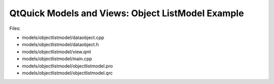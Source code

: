 .. _sdk_qtquick_models_and_views:_object_listmodel_example:
QtQuick Models and Views: Object ListModel Example
==================================================



|image0|

Files:

-  models/objectlistmodel/dataobject.cpp
-  models/objectlistmodel/dataobject.h
-  models/objectlistmodel/view.qml
-  models/objectlistmodel/main.cpp
-  models/objectlistmodel/objectlistmodel.pro
-  models/objectlistmodel/objectlistmodel.qrc

.. |image0| image:: /media/sdk/apps/qml/qtquick-models-objectlistmodel-example/images/qml-objectlistmodel-example.png

